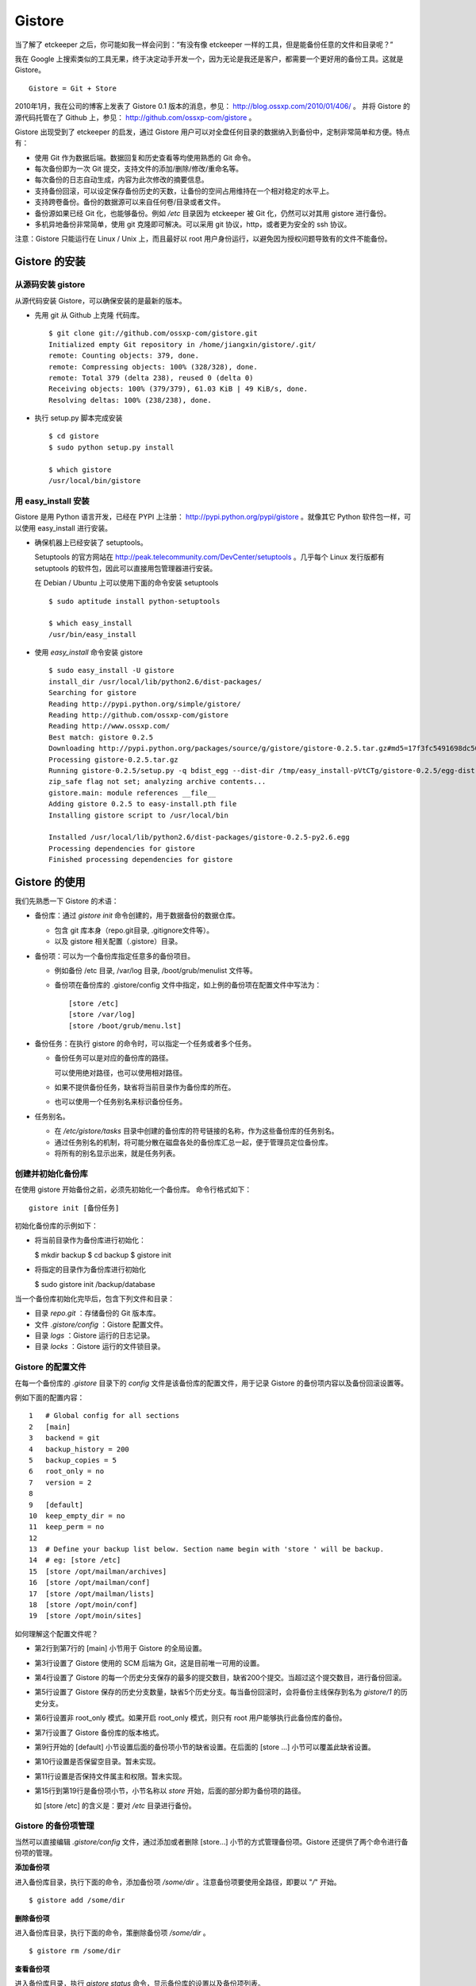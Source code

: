 Gistore
========

当了解了 etckeeper 之后，你可能如我一样会问到：“有没有像 etckeeper 一样的工具，但是能备份任意的文件和目录呢？”

我在 Google 上搜索类似的工具无果，终于决定动手开发一个，因为无论是我还是客户，都需要一个更好用的备份工具。这就是 Gistore。 

::

  Gistore = Git + Store

2010年1月，我在公司的博客上发表了 Gistore 0.1 版本的消息，参见： http://blog.ossxp.com/2010/01/406/ 。
并将 Gistore 的源代码托管在了 Github 上，参见： http://github.com/ossxp-com/gistore 。

Gistore 出现受到了 etckeeper 的启发，通过 Gistore 用户可以对全盘任何目录的数据纳入到备份中，定制非常简单和方便。特点有：

* 使用 Git 作为数据后端。数据回复和历史查看等均使用熟悉的 Git 命令。
* 每次备份即为一次 Git 提交，支持文件的添加/删除/修改/重命名等。
* 每次备份的日志自动生成，内容为此次修改的摘要信息。
* 支持备份回滚，可以设定保存备份历史的天数，让备份的空间占用维持在一个相对稳定的水平上。
* 支持跨卷备份。备份的数据源可以来自任何卷/目录或者文件。
* 备份源如果已经 Git 化，也能够备份。例如 `/etc` 目录因为 etckeeper 被 Git 化，仍然可以对其用 gistore 进行备份。
* 多机异地备份非常简单，使用 git 克隆即可解决。可以采用 git 协议，http，或者更为安全的 ssh 协议。

注意：Gistore 只能运行在 Linux / Unix 上，而且最好以 root 用户身份运行，以避免因为授权问题导致有的文件不能备份。

Gistore 的安装
---------------

从源码安装 gistore
+++++++++++++++++++

从源代码安装 Gistore，可以确保安装的是最新的版本。

* 先用 git 从 Github 上克隆 代码库。

  ::

    $ git clone git://github.com/ossxp-com/gistore.git
    Initialized empty Git repository in /home/jiangxin/gistore/.git/
    remote: Counting objects: 379, done.
    remote: Compressing objects: 100% (328/328), done.
    remote: Total 379 (delta 238), reused 0 (delta 0)
    Receiving objects: 100% (379/379), 61.03 KiB | 49 KiB/s, done.
    Resolving deltas: 100% (238/238), done.


* 执行 setup.py 脚本完成安装

  ::

    $ cd gistore
    $ sudo python setup.py install

    $ which gistore
    /usr/local/bin/gistore

用 easy_install 安装
++++++++++++++++++++

Gistore 是用 Python 语言开发，已经在 PYPI 上注册： http://pypi.python.org/pypi/gistore 。就像其它 Python 软件包一样，可以使用 easy_install 进行安装。

* 确保机器上已经安装了 setuptools。

  Setuptools 的官方网站在 http://peak.telecommunity.com/DevCenter/setuptools 。几乎每个 Linux 发行版都有 setuptools 的软件包，因此可以直接用包管理器进行安装。

  在 Debian / Ubuntu 上可以使用下面的命令安装 setuptools

  ::

    $ sudo aptitude install python-setuptools

    $ which easy_install
    /usr/bin/easy_install

* 使用 `easy_install` 命令安装 gistore

  ::

      $ sudo easy_install -U gistore
      install_dir /usr/local/lib/python2.6/dist-packages/
      Searching for gistore
      Reading http://pypi.python.org/simple/gistore/
      Reading http://github.com/ossxp-com/gistore
      Reading http://www.ossxp.com/
      Best match: gistore 0.2.5
      Downloading http://pypi.python.org/packages/source/g/gistore/gistore-0.2.5.tar.gz#md5=17f3fc5491698dc50a9113a54bb011e8
      Processing gistore-0.2.5.tar.gz
      Running gistore-0.2.5/setup.py -q bdist_egg --dist-dir /tmp/easy_install-pVtCTg/gistore-0.2.5/egg-dist-tmp-1TvrLZ
      zip_safe flag not set; analyzing archive contents...
      gistore.main: module references __file__
      Adding gistore 0.2.5 to easy-install.pth file
      Installing gistore script to /usr/local/bin
      
      Installed /usr/local/lib/python2.6/dist-packages/gistore-0.2.5-py2.6.egg
      Processing dependencies for gistore
      Finished processing dependencies for gistore
      

Gistore 的使用
--------------

我们先熟悉一下 Gistore 的术语：

* 备份库：通过 `gistore init` 命令创建的，用于数据备份的数据仓库。

  - 包含 git 库本身（repo.git目录, .gitignore文件等）。
  - 以及 gistore 相关配置（.gistore）目录。

* 备份项：可以为一个备份库指定任意多的备份项目。

  - 例如备份 /etc 目录, /var/log 目录, /boot/grub/menulist 文件等。
  - 备份项在备份库的 .gistore/config 文件中指定，如上例的备份项在配置文件中写法为：

    ::

      [store /etc]
      [store /var/log]
      [store /boot/grub/menu.lst]

* 备份任务：在执行 gistore 的命令时，可以指定一个任务或者多个任务。

  - 备份任务可以是对应的备份库的路径。
  
    可以使用绝对路径，也可以使用相对路径。

  - 如果不提供备份任务，缺省将当前目录作为备份库的所在。

  - 也可以使用一个任务别名来标识备份任务。


* 任务别名。

  - 在 `/etc/gistore/tasks` 目录中创建的备份库的符号链接的名称，作为这些备份库的任务别名。
  - 通过任务别名的机制，将可能分散在磁盘各处的备份库汇总一起，便于管理员定位备份库。
  - 将所有的别名显示出来，就是任务列表。

创建并初始化备份库
++++++++++++++++++

在使用 gistore 开始备份之前，必须先初始化一个备份库。 命令行格式如下：

::

  gistore init [备份任务]

初始化备份库的示例如下：

* 将当前目录作为备份库进行初始化：

  $ mkdir backup
  $ cd backup
  $ gistore init

* 将指定的目录作为备份库进行初始化

  $ sudo gistore init /backup/database

当一个备份库初始化完毕后，包含下列文件和目录：

* 目录 `repo.git` ：存储备份的 Git 版本库。
* 文件 `.gistore/config` ：Gistore 配置文件。
* 目录 `logs` ：Gistore 运行的日志记录。
* 目录 `locks` ：Gistore 运行的文件锁目录。

Gistore 的配置文件
++++++++++++++++++

在每一个备份库的 `.gistore` 目录下的 `config` 文件是该备份库的配置文件，用于记录 Gistore 的备份项内容以及备份回滚设置等。

例如下面的配置内容：

::

  1   # Global config for all sections
  2   [main]
  3   backend = git
  4   backup_history = 200
  5   backup_copies = 5
  6   root_only = no
  7   version = 2
  8
  9   [default]
  10  keep_empty_dir = no
  11  keep_perm = no
  12
  13  # Define your backup list below. Section name begin with 'store ' will be backup.
  14  # eg: [store /etc]
  15  [store /opt/mailman/archives]
  16  [store /opt/mailman/conf]
  17  [store /opt/mailman/lists]
  18  [store /opt/moin/conf]
  19  [store /opt/moin/sites]

如何理解这个配置文件呢？

* 第2行到第7行的 [main] 小节用于 Gistore 的全局设置。
* 第3行设置了 Gistore 使用的 SCM 后端为 Git，这是目前唯一可用的设置。
* 第4行设置了 Gistore 的每一个历史分支保存的最多的提交数目，缺省200个提交。当超过这个提交数目，进行备份回滚。
* 第5行设置了 Gistore 保存的历史分支数量，缺省5个历史分支。每当备份回滚时，会将备份主线保存到名为 `gistore/1` 的历史分支。
* 第6行设置非 root_only 模式。如果开启 root_only 模式，则只有 root 用户能够执行此备份库的备份。
* 第7行设置了 Gistore 备份库的版本格式。
* 第9行开始的 [default] 小节设置后面的备份项小节的缺省设置。在后面的 [store ...] 小节可以覆盖此缺省设置。
* 第10行设置是否保留空目录。暂未实现。
* 第11行设置是否保持文件属主和权限。暂未实现。
* 第15行到第19行是备份项小节，小节名称以 `store` 开始，后面的部分即为备份项的路径。

  如 [store /etc] 的含义是：要对 `/etc` 目录进行备份。

Gistore 的备份项管理
+++++++++++++++++++++

当然可以直接编辑 `.gistore/config` 文件，通过添加或者删除 [store...] 小节的方式管理备份项。Gistore 还提供了两个命令进行备份项的管理。

**添加备份项**

进入备份库目录，执行下面的命令，添加备份项 `/some/dir` 。注意备份项要使用全路径，即要以 "`/`" 开始。

::

  $ gistore add /some/dir


**删除备份项**

进入备份库目录，执行下面的命令，策删除备份项 `/some/dir` 。

::

  $ gistore rm /some/dir

**查看备份项**

进入备份库目录，执行 `gistore status` 命令，显示备份库的设置以及备份项列表。

::

  $ gistore status
           Task name : system
           Directory : /data/backup/gistore/system
             Backend : git
   Backup capability : 200 commits * 5 copies
         Backup list :
                       /backup/databases (--)
                       /backup/ldap (--)
                       /data/backup/gistore/system/.gistore (--)
                       /etc (AD)
                       /opt/cosign/conf (--)
                       /opt/cosign/factor (--)
                       /opt/cosign/lib (--)
                       /opt/gosa/conf (--)
                       /opt/ossxp/conf (--)
                       /opt/ossxp/ssl (--)
  
从备份库的状态输出，我们可以看到：

* 备份库的路径是 `/data/backup/gistore/system` 。

* 备份库有一个任务别名为 `system` 。

* 备份的容量是 200*5 ，如果按每天一次备份计算的话，总共保存 1000 天，差不多3年的数据备份。

* 在备份项列表，我们可以看到多达10项备份列表。

  每个备份项后面的括号代表其备份选项，其中 /etc 的备份选项为 AD。A 代表记录并保持授权，D 的含义是保持空目录。


执行备份任务
+++++++++++++

执行备份任务非常简单：

* 进入到备份库根目录下，执行：

  ::

    $ sudo gistore commit

* 或者在命令行上指定备份库的路径。

  ::

    $ sudo gistore ci /backup/database

  说明： `ci` 为 `commit` 命令的简称。

查看备份日志及数据
+++++++++++++++++++

备份库中的 `repo.git` 就是备份数据所在的 Git 库，这个 Git 库是一个不带工作区的裸库。可以对其执行 `git log` 命令来查看备份日志。

因为并非采用通常 `.git` 作为版本库名称，而且不带工作区，需要通过 `--git-dir` 参数制定版本库位置，如下：

::

  $ git --git-dir=repo.git log

当然，也可以进入到 `repo.git` 目录，执行 `git log` 命令。

下面是我们公司内的服务器每日备份的日志片断：

::

  commit 9d16b5668c1a09f6fa0b0142c6d34f3cbb33072f
  Author: Jiang Xin <jiangxin@ossxp.com>
  Date:   Thu Aug 5 04:00:23 2010 +0800
  
      Changes summary: total= 423, A: 407, D: 1, M: 15
      ------------------------------------------------
          A => etc/gistore/tasks/Makefile, opt/cosign/lib/share/locale/cosign.pot, opt/cosign/lib/templates-local.old/expired_error.html, opt/cosign/lib/templates-local.old3/error.html, opt/cosign/lib/templates/inc/en/0020_scm.html, ...402 more...
          D => etc/gistore/tasks/default
          M => .gistore/config, etc/gistore/tasks/gosa, etc/gistore/tasks/testlink, etc/group, etc/gshadow-, ...10 more...
  
  commit 01b6bce2e4ee2f8cda57ceb3c4db0db9eb90bbed
  Author: Jiang Xin <jiangxin@ossxp.com>
  Date:   Wed Aug 4 04:01:09 2010 +0800
  
      Changes summary: total= 8, A: 7, M: 1
      -------------------------------------
          A => backup/databases/blog_bj/blog_bj.sql, backup/databases/ossxp/mysql.sql, backup/databases/redmine/redmine.sql, backup/databases/testlink/testlink-1.8.sql, backup/databases/testlink/testlink.sql, ...2 more...
          M => .gistore/config
  
  commit 15ef2e88f33dfa7dfb04ecbcdb9e6b2a7c4e6b00
  Author: Jiang Xin <jiangxin@ossxp.com>
  Date:   Tue Aug 3 16:59:12 2010 +0800
  
      Changes summary: total= 2665, A: 2665
      -------------------------------------
          A => .gistore/config, etc/apache2/sites-available/gems, etc/group-, etc/pam.d/dovecot, etc/ssl/certs/0481cb65.0, ...2660 more...
  
  commit 6883d5c2ca77caab9f9b2cfd68dcbc27526731c8
  Author: Jiang Xin <jiangxin@ossxp.com>
  Date:   Tue Aug 3 16:55:49 2010 +0800
  
      gistore root commit initialized.

从上面的日志我们可以看出：

* 备份发生在晚上 4 点钟左右。这是因为备份是晚上自动执行的。
* 最老的备份，即ID 为 "6883d5c" 的提交，实际上是一个不包含任何数据的空备份，在数据发生回滚的时候，设置为回滚的起点。这个我们后面会提到。
* ID 为 "15ef2e8" 的提交是一次手动提交。提交说明中我们可以看到添加了 2665 个文件。
* 最新的备份 ID 为 "9d16b56"，其中既又文件添加（A），又有文件删除（D），还有文件变更（M），会随机选择各5个文件出现在提交日志中。

**如果想查看详细的文件变更列表？** 使用下面的命令：

::

  $ git --git-dir=repo.git show --stat 9d16b56

  commit 9d16b5668c1a09f6fa0b0142c6d34f3cbb33072f
  Author: Jiang Xin <jiangxin@ossxp.com>
  Date:   Thu Aug 5 04:00:23 2010 +0800
  
      Changes summary: total= 423, A: 407, D: 1, M: 15
      ------------------------------------------------
          A => etc/gistore/tasks/Makefile, opt/cosign/lib/share/locale/cosign.pot, opt/cosign/lib/templates-local.old/expired_error.html, opt/cosign/lib/templ
          D => etc/gistore/tasks/default
          M => .gistore/config, etc/gistore/tasks/gosa, etc/gistore/tasks/testlink, etc/group, etc/gshadow-, ...10 more...
  
   .gistore/config                                    |    4 +
   backup/databases/redmine/redmine.sql               |   44 +-
   etc/apache2/include/redmine/redmine.conf           |   40 +-
   etc/gistore/tasks/Makefile                         |    1 +
   etc/gistore/tasks/default                          |    1 -
   etc/gistore/tasks/gosa                             |    2 +-
  
   ...
  
   opt/gosa/conf/sieve-spam.txt                       |    6 +
   opt/gosa/conf/sieve-vacation.txt                   |    4 +
   opt/ossxp/conf/cron.d/ossxp-backup                 |    8 +-
   423 files changed, 30045 insertions(+), 51 deletions(-)

在备份库的 logs 目录下，还有一个备份过程的日志文件 `logs/gitstore.log` 。记录了每次备份的诊断信息，主要用于调试 Gistore。

查看及恢复备份数据
+++++++++++++++++++

所有的备份数据，实际上都在 `repo.git` 目录指向的 Git 库中维护。如何获取呢？

**克隆方式检出**

执行下面的命令，克隆裸版本库 `repo.git` ：

::

  $ git clone repo.git data

进入 data 目录，就可以以 Git 的方式查看历史数据，以及恢复历史数据。当然恢复的历史数据还要拷贝到原始位置才能实现数据的恢复。

**分离的版本库和工作区方式检出**

还有一个稍微复杂的方法，就是既然版本库已经在 `repo.git` 了，我们可以直接利用它，避免克隆导致空间上的浪费，尤其是当备份库异常庞大的情况。

* 创建一个工作目录，如 `export` 。

  ::

    $ mkdir export

* 设置环境变量，制定版本库和工作区的位置。注意使用决定路径。

  下面的命令中，我们用 `pwd` 命令获得当前工作路径，借以得到决定路径。

  ::

    $ export GIT_DIR=`pwd`/repo.git
    $ export GIT_WORK_TREE=`pwd`/export

* 然后我们就可以进入 export 目录，执行 Git 操作了。

  ::

    $ git status
    $ git checkout .

**为什么没有历史备份？**

当你针对 `repo.git` 执行 `git log` 的时候，满心期望能够看到备份的历史，但是看到的却只有孤零零的几个备份记录。不要着急，可能是备份回滚了。

参见下节的备份回滚，你会找到如何获取更多历史备份的方法。

备份回滚及设置
+++++++++++++++

我在开发 Gistore 时，最麻烦的就是备份历史的管理。如果不对备份历史进行回滚，必然会导致提交越来越多，备份空间占用越来越大，直至磁盘空间占慢。

最早的想法是使用 `git rebase` 。即将最早准备丢弃的历史合并称为一个提交，后面的提交 rebase 到合并提交之上，这样就实现了对历史提交的丢弃。但是问题也来了，rebase 之后，每个提交实际上相当于另外的提交，更不要说历史合并的提交将是一个包含大量数据的提交，因此会给远程 Git 库同步带来巨大的数据传输量。

现在的实现是利用分支进行数据回滚。

* 首先在备份库初始化的时候，就会建立一个空的提交，并打上里程碑Tag： `gistore/0` 。

* 每次备份，都提交在 Git 库的主线 master 上。

* 当 Git 库的 master 主线的提交数达到规定的阈值（缺省200），对 gistore 分支进行回滚，并基于当前 master 打上分支： `gistore/1` 。

  - 如果设置了5个回滚分支，并且存在其它回滚分支，则分支依次向后回滚。
  - 删除 `gistore/5` ， `gistore/4` 分支改名为 `gistore/5` ， ... ，`gistore/1` 重命名为 `gistore/2` 。
  - 基于当前 master 建立分支 `gistore/1` 。
  - 将当前 master 重置为里程碑 `gistore/0` 指向的内容，并对备份项进行一次完全备份。

* 当回滚发生后，远程版本库同步的带宽占用，主要就是 master 主线上的一个包含全路径备份的新提交。

无论如何，当发生备份回滚，远程 Git 同步量一定要远远大于非回滚、增量提交的情况。因此要尽量保证 master 分支的提交回滚阈值不能太小，缺省是 200。

**如何找回历史备份？**

通过上面介绍的 Gistore 回滚的实现方法，你会知道当回滚发生后，主线 master 只包含两个提交。一个空提交（来自于 Tag `gistore/0` ），另外一个是备份项的全备份。
这是似乎备份历史被完全丢弃了。其实，你可以从分支 `gistore/1` 中看到最近备份的历史，其它分支会看到更老的历史。

查看回滚分支的提交历史：

::

  $ git --git-dir=repo.git log gistore/1

通过日志找出要恢复的时间点和提交号，使用 `git checkout` 即可检出历史版本。


注册备份任务别名
+++++++++++++++++

因为 gistore 可以在任何目录下创建备份任务，管理员很难定位当前到底存在多少个备份库，因此需要提供一个机制，让管理员能够看到系统中有哪些备份库。还有，就是在使用 Gistore 要是长长的备份库路径作为参数。任务别名就是用来解决这些问题的。

任务别名实际上就是在备份库在目录 `/etc/gistore/tasks` 下创建的符号连接。

为备份任务创建任务别名非常简单，只需要 在 `/etc/gistore/tasks` 目录中创建的备份库的符号链接，该符号链接的名称，作为这些备份库的任务别名。

::

  $ sudo ln -s /home/jiangxin/Desktop/mybackup /etc/gistore/tasks/jx
  $ sudo ln -s /backup/database /etc/gistore/tasks/db
   

于是，就创建了两个任务别名，在以后执行备份时，可以简化备份命令：

::

  $ sudo gistore commit jx
  $ sudo gistore commit db

查看一份完整备份列表也非常简单，执行 `gistore list` 命令即可。

::

  $ gistore list
  db        : /backup/database
  jx        : /home/jiangxin/Desktop/mybackup

当 gistore list 命令后面指定某个任务列表时，相当于执行 gistore status 命令，查看备份状态信息：

::

  $ gistore list db

可以用一条命令对所有的任务别名执行备份：

::

  $ gistore commit-all


自动备份：crontab
+++++++++++++++++++

在 `/etc/cron.d/` 目录下创建一个文件，如 `/etc/cron.d/gistore` ，包含如下内容：

::

  ## gistore backup
  0   4  *   *   *    root  /usr/bin/gistore commit-all -vvvv

这样每天凌晨 4 点，就会以 root 用户身份执行 `gistore commit-all` 命令。参数 `-vvvv` 含义是提供更多的诊断输出。

为了执行相应的备份计划，需要将备份库在 `/etc/gistore/tasks` 目录下创建符号链接。

Gistore 双机备份
----------------

Gistore 备份库的主体就是 `repo.git` ，一个 Git 库。我们可以通过架设一个 Git 库，远程主机通过克隆该备份库实现双机备份甚至是异地备份。而且最酷的是，整个数据同步的过程是可视的、快速的和无痛的，感谢伟大而又神奇的 Git。

最好使用公钥认证的基于SSH的Git服务器架设，因为一是可以实现无口令的数据同步，二是增加安全性，因为备份数据中可能包含敏感数据。

还有我们可以直接利用现成的 `/etc/gistore/tasks` 目录作为版本库的根。当然我们还需要通过一个地址变换的小巧门，实现 Git 服务的架设。即：

::

  $ git clone gistore@server:system.git
                               |
                               +-----> Gitosis -----> /etc/gistore/tasks/system/repo.git

Gitosis 服务器软件的地址变换魔法正好可以帮助我们实现。在前面 Gitosis 的最后一个章节我们介绍的正是如何架设一个供 Gistore 双机备份的 Git 服务。请参考 TODO。

